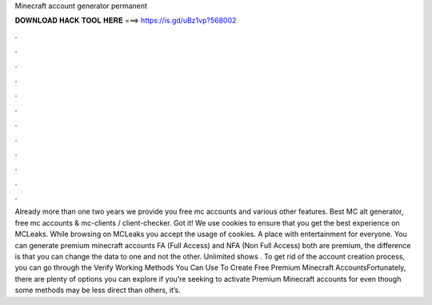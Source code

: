 Minecraft account generator permanent

𝐃𝐎𝐖𝐍𝐋𝐎𝐀𝐃 𝐇𝐀𝐂𝐊 𝐓𝐎𝐎𝐋 𝐇𝐄𝐑𝐄 ===> https://is.gd/uBz1vp?568002

.

.

.

.

.

.

.

.

.

.

.

.

Already more than one two years we provide you free mc accounts and various other features. Best MC alt generator, free mc accounts & mc-clients / client-checker. Got it! We use cookies to ensure that you get the best experience on MCLeaks. While browsing on MCLeaks you accept the usage of cookies. A place with entertainment for everyone. You can generate premium minecraft accounts FA (Full Access) and NFA (Non Full Access) both are premium, the difference is that you can change the data to one and not the other. Unlimited shows . To get rid of the account creation process, you can go through the Verify  Working Methods You Can Use To Create Free Premium Minecraft AccountsFortunately, there are plenty of options you can explore if you’re seeking to activate Premium Minecraft accounts for  even though some methods may be less direct than others, it’s.